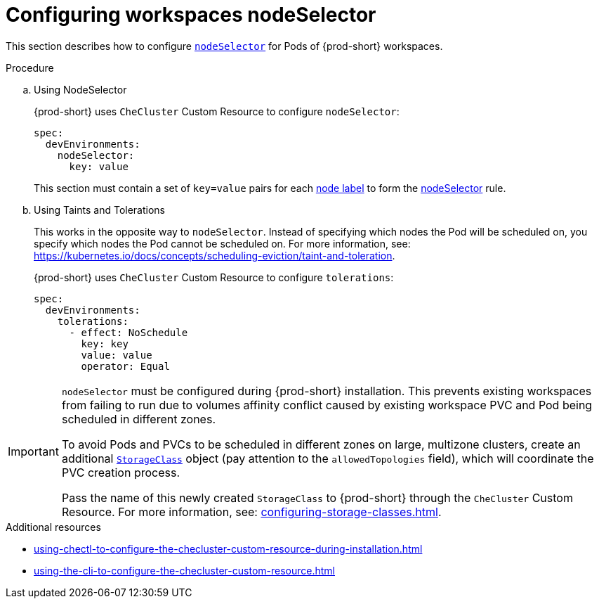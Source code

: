 :_content-type: PROCEDURE
:description: Configuring workspaces nodeSelector
:keywords: administration guide, configuring-workspaces-nodeselector
:navtitle: Configuring workspaces nodeSelector
:page-aliases: installation-guide:configuring-workspaces-nodeselector.adoc

[id="configuring-workspaces-nodeselector"]
= Configuring workspaces nodeSelector

This section describes how to configure link:https://kubernetes.io/docs/concepts/scheduling-eviction/assign-pod-node/[`nodeSelector`] for Pods of {prod-short} workspaces.

.Procedure
.. Using NodeSelector
+
{prod-short} uses `CheCluster` Custom Resource to configure `nodeSelector`:
+
[source,yaml]
----
spec:
  devEnvironments:
    nodeSelector:
      key: value
----
This section must contain a set of `key=value` pairs for each link:https://kubernetes.io/docs/concepts/scheduling-eviction/assign-pod-node/#built-in-node-labels[node label] to form the link:https://kubernetes.io/docs/concepts/scheduling-eviction/assign-pod-node/#nodeselector[nodeSelector] rule.

.. Using Taints and Tolerations
+
This works in the opposite way to `nodeSelector`. Instead of specifying which nodes the Pod will be scheduled on, you specify which nodes the Pod cannot be scheduled on. For more information, see: link:https://kubernetes.io/docs/concepts/scheduling-eviction/taint-and-toleration[].
+
{prod-short} uses `CheCluster` Custom Resource to configure `tolerations`:
+
[source,yaml]
----
spec:
  devEnvironments:
    tolerations:
      - effect: NoSchedule
        key: key
        value: value
        operator: Equal
----

[IMPORTANT]
====
`nodeSelector` must be configured during {prod-short} installation. This prevents existing workspaces from failing to run due to volumes affinity conflict caused by existing workspace PVC and Pod being scheduled in different zones.

To avoid Pods and PVCs to be scheduled in different zones on large, multizone clusters, create an additional link:https://kubernetes.io/docs/concepts/storage/storage-classes/[`StorageClass`] object (pay attention to the `allowedTopologies` field), which will coordinate the PVC creation process.

Pass the name of this newly created `StorageClass` to {prod-short} through the `CheCluster` Custom Resource. For more information, see: xref:configuring-storage-classes.adoc[].
====

.Additional resources

* xref:using-chectl-to-configure-the-checluster-custom-resource-during-installation.adoc[]

* xref:using-the-cli-to-configure-the-checluster-custom-resource.adoc[]
